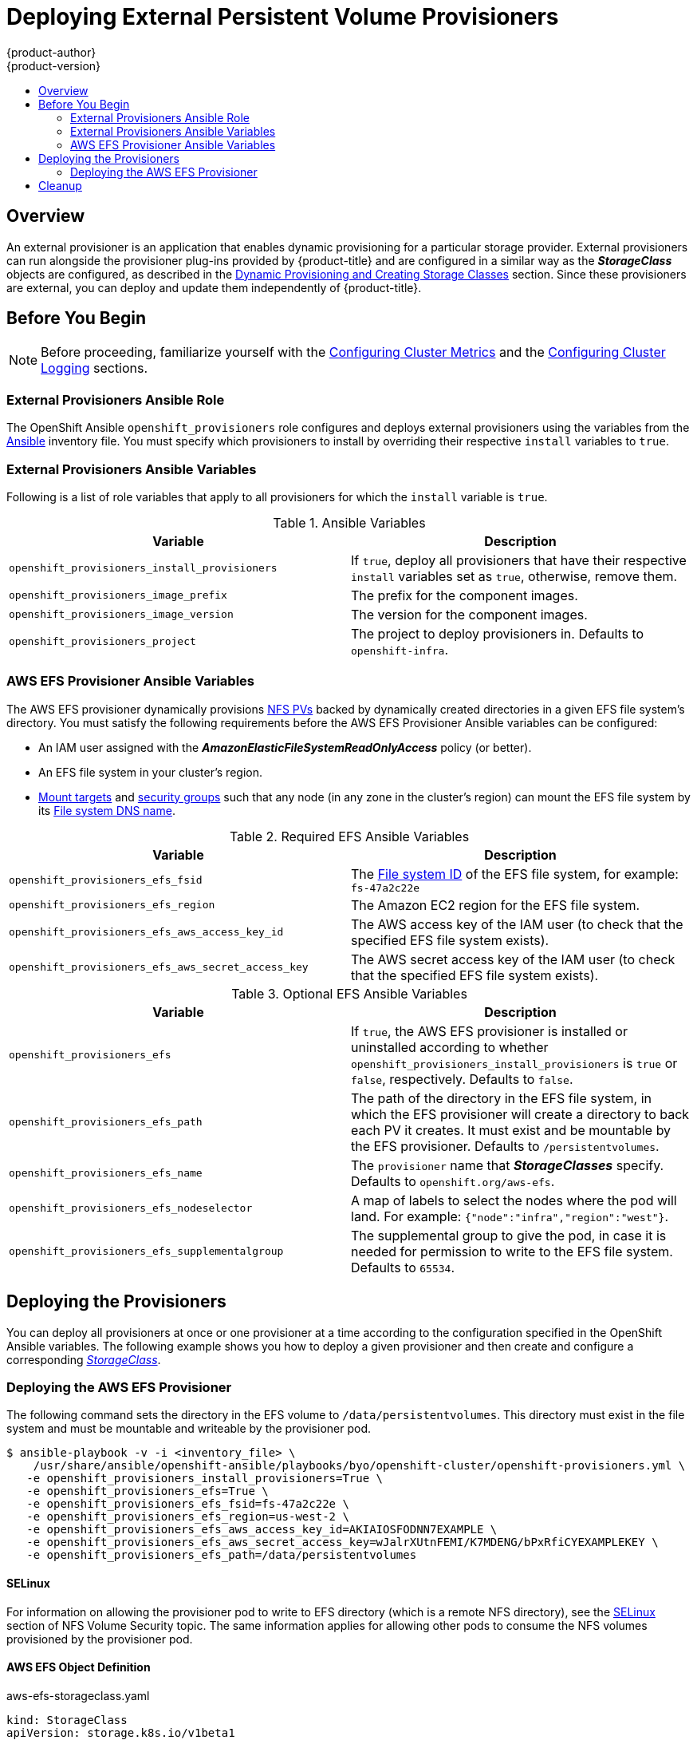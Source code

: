 [[install-config-provisioners]]
= Deploying External Persistent Volume Provisioners
{product-author}
{product-version}
:data-uri:
:icons:
:experimental:
:toc: macro
:toc-title:
:prewrap!:

toc::[]

== Overview

An external provisioner is an application that enables dynamic provisioning for
a particular storage provider. External provisioners can run alongside the
provisioner plug-ins provided by {product-title} and are configured in a similar
way as the *_StorageClass_* objects are configured, as described in the  xref:../install_config/persistent_storage/dynamically_provisioning_pvs.adoc#install-config-persistent-storage-dynamically-provisioning-pvs[Dynamic Provisioning and Creating Storage Classes] section.
Since these provisioners are external, you can deploy and update them
independently of {product-title}.

[[provisioners-before-you-begin]]
== Before You Begin

[NOTE]
====
Before proceeding, familiarize yourself with the
xref:../install_config/install/advanced_install.adoc#advanced-install-cluster-metrics[Configuring Cluster Metrics] and the xref:../install_config/install/advanced_install.adoc#advanced-install-cluster-logging[Configuring Cluster Logging] sections.
====

[[provisioners-ansible-role]]
=== External Provisioners Ansible Role

The OpenShift Ansible `openshift_provisioners` role configures and deploys
external provisioners using the variables from the
xref:../install_config/install/advanced_install.adoc#configuring-ansible[Ansible]
inventory file. You must specify which provisioners to install by overriding
their respective `install` variables to `true`.

[[provisioners-ansible-variables]]
=== External Provisioners Ansible Variables

Following is a list of role variables that apply to all provisioners for
which the `install` variable is `true`.

.Ansible Variables
[options="header"]
|===

|Variable |Description

|`openshift_provisioners_install_provisioners`
|If `true`, deploy all provisioners that have their respective `install` variables set as `true`, otherwise, remove them.

|`openshift_provisioners_image_prefix`
|The prefix for the component images.
ifdef::openshift-origin[]
For example, with `openshift/origin-efs-provisioner:v1.0.0`, set prefix
`openshift/origin-`.
endif::[]
ifdef::openshift-enterprise[]
Defaults to `registry.access.redhat.com/openshift3/`, set it to a different
value if you are using an alternative registry.
endif::[]

|`openshift_provisioners_image_version`
|The version for the component images.
ifdef::openshift-origin[]
For example, with `openshift/origin-efs-provisioner:v1.0.0`, set version  as
`v1.0.0`.
endif::[]
ifdef::openshift-enterprise[]
Defaults to `latest`.
endif::[]

|`openshift_provisioners_project`
|The project to deploy provisioners in. Defaults to `openshift-infra`.

|===

[[provisioners-efs-ansible-variables]]
=== AWS EFS Provisioner Ansible Variables

The AWS EFS provisioner dynamically provisions
xref:../install_config/persistent_storage/persistent_storage_nfs.adoc#install-config-persistent-storage-persistent-storage-nfs[NFS PVs]
backed by dynamically created directories in a given EFS file system's
directory. You must satisfy the following requirements before the AWS EFS
Provisioner Ansible variables can be configured:

* An IAM user assigned with the *_AmazonElasticFileSystemReadOnlyAccess_* policy (or better).
* An EFS file system in your cluster's region.
* link:http://docs.aws.amazon.com/efs/latest/ug/accessing-fs.html[Mount targets] and link:http://docs.aws.amazon.com/efs/latest/ug/accessing-fs-create-security-groups.html[security groups] such that any node (in any zone in the cluster's region) can mount the EFS file system by its link:http://docs.aws.amazon.com/efs/latest/ug/mounting-fs-mount-cmd-dns-name.html[File system DNS name].

.Required EFS Ansible Variables
[options="header"]
|===

|Variable |Description

|`openshift_provisioners_efs_fsid`
|The link:http://docs.aws.amazon.com/efs/latest/ug/gs-step-two-create-efs-resources.html[File system ID] of the EFS file system, for example: `fs-47a2c22e`

|`openshift_provisioners_efs_region` |The Amazon EC2 region for the EFS file
system.

|`openshift_provisioners_efs_aws_access_key_id` |The AWS access key of the IAM
user (to check that the specified EFS file system exists).

|`openshift_provisioners_efs_aws_secret_access_key` |The AWS secret access key
of the IAM user (to check that the specified EFS file system exists).

|===

.Optional EFS Ansible Variables
[options="header"]
|===

|Variable |Description

|`openshift_provisioners_efs` | If `true`, the AWS EFS provisioner is installed
or uninstalled according to whether
`openshift_provisioners_install_provisioners` is `true` or `false`,
respectively. Defaults to `false`.

|`openshift_provisioners_efs_path` | The path of the directory in the EFS file
system, in which the EFS provisioner will create a directory to back each PV it
creates. It must exist and be mountable by the EFS provisioner. Defaults to
`/persistentvolumes`.

|`openshift_provisioners_efs_name` | The `provisioner` name that
*_StorageClasses_* specify. Defaults to `openshift.org/aws-efs`.

|`openshift_provisioners_efs_nodeselector` | A map of labels to select the nodes
where the pod will land. For example: `{"node":"infra","region":"west"}`.

|`openshift_provisioners_efs_supplementalgroup` | The supplemental group to give
the pod, in case it is needed for permission to write to the EFS file system.
Defaults to `65534`.

|===

[[deploying-the-provisioners]]
== Deploying the Provisioners

You can deploy all provisioners at once or one provisioner at a time according
to the configuration specified in the OpenShift Ansible variables. The following
example shows you how to deploy a given provisioner and then create and
configure a corresponding xref:../install_config/persistent_storage/dynamically_provisioning_pvs.adoc#install-config-persistent-storage-dynamically-provisioning-pvs[_StorageClass_].

[[deploying-the-aws-efs-provisioner]]
=== Deploying the AWS EFS Provisioner
The following command sets the directory in the EFS volume to
`/data/persistentvolumes`. This directory must exist in the file system and must
be mountable and writeable by the provisioner pod.

----
$ ansible-playbook -v -i <inventory_file> \
    /usr/share/ansible/openshift-ansible/playbooks/byo/openshift-cluster/openshift-provisioners.yml \
   -e openshift_provisioners_install_provisioners=True \
   -e openshift_provisioners_efs=True \
   -e openshift_provisioners_efs_fsid=fs-47a2c22e \
   -e openshift_provisioners_efs_region=us-west-2 \
   -e openshift_provisioners_efs_aws_access_key_id=AKIAIOSFODNN7EXAMPLE \
   -e openshift_provisioners_efs_aws_secret_access_key=wJalrXUtnFEMI/K7MDENG/bPxRfiCYEXAMPLEKEY \
   -e openshift_provisioners_efs_path=/data/persistentvolumes
----

[[nfs-selinux]]
==== SELinux
For information on allowing the provisioner pod to write to EFS directory (which is a remote NFS directory), see the xref:../install_config/persistent_storage/persistent_storage_nfs.adoc#nfs-selinux[SELinux] section of NFS Volume Security topic. The same information applies for allowing other pods to consume the NFS volumes provisioned by the provisioner pod.

[[aws-efs]]
==== AWS EFS Object Definition

.aws-efs-storageclass.yaml

[source,yaml]
----
kind: StorageClass
apiVersion: storage.k8s.io/v1beta1
metadata:
  name: slow
provisioner: openshift.org/aws-efs <1>
parameters:
  gidMin: "40000" <2>
  gidMax: "50000" <3>
----

<1> Set this value same as the value of `openshift_provisioners_efs_name`
variable, which defaults to `openshift.org/aws-efs`.
<2> The minimum value of
GID range for the *_StorageClass_*. (Optional)
<3> The maximum value of GID
range for the *_StorageClass_*. (Optional)

Each dynamically provisioned volume's corresponding NFS directory is assigned a
unique GID owner from the range `gidMin`-`gidMax`. If it is not specified,
`gidMin` defaults to `2000` and `gidMax` defaults to `2147483647`. Any pod that
consumes a provisioned volume via a claim automatically runs with the needed GID
as a supplemental group and is able to read & write to the volume. Other
mounters that do not have the supplemental group (and are not running as root)
will not be able to read or write to the volume. For more information on using
the supplemental groups to manage NFS access, see the xref:../install_config/persistent_storage/persistent_storage_nfs.adoc#nfs-supplemental-groups[Group IDs] section of NFS Volume Security topic.

[[provisioners-cleanup]]
== Cleanup

You can remove everything deployed by the OpenShift Ansible `openshift_provisioners` role
by running the following command:

----
$ ansible-playbook -v -i <inventory_file> \
    /usr/share/ansible/openshift-ansible/playbooks/byo/openshift-cluster/openshift-provisioners.yml \
   -e openshift_provisioners_install_provisioners=False
----
